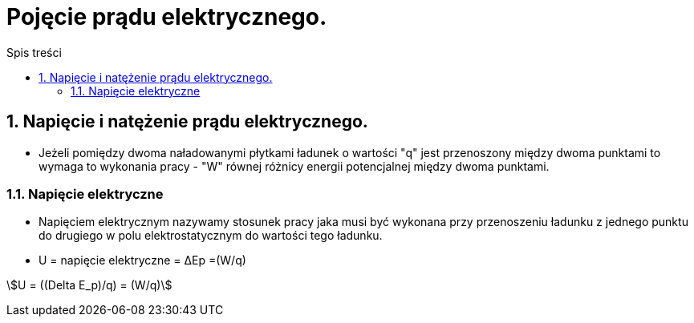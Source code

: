 = Pojęcie prądu elektrycznego.
:toc:
:toc-title: Spis treści
:sectnums:
:icons: font
ifdef::env-github[]
:tip-caption: :bulb:
:note-caption: :information_source:
:important-caption: :heavy_exclamation_mark:
:caution-caption: :fire:
:warning-caption: :warning:
endif::[]


== Napięcie i natężenie prądu elektrycznego.

* Jeżeli pomiędzy dwoma naładowanymi płytkami ładunek o wartości "q" jest przenoszony między dwoma punktami to wymaga to wykonania pracy - "W" równej różnicy energii potencjalnej między dwoma punktami.

=== Napięcie elektryczne

* Napięciem elektrycznym nazywamy stosunek pracy jaka musi być wykonana przy przenoszeniu ładunku z jednego punktu do drugiego w polu elektrostatycznym do wartości tego ładunku.

* U = napięcie elektryczne = ΔEp =(W/q)

stem:[U = ((Delta E_p)/q) = (W/q)]
